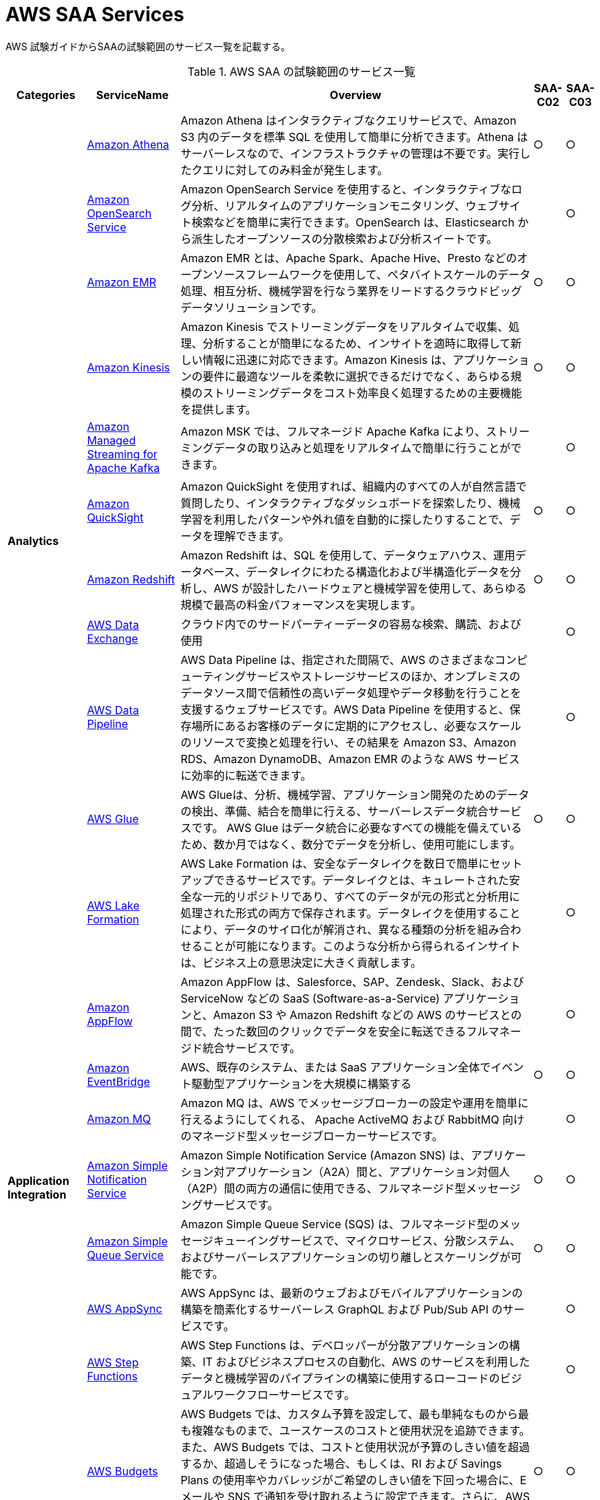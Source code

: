 = AWS SAA Services

AWS 試験ガイドからSAAの試験範囲のサービス一覧を記載する。

[%autowidth,options="header"]
.AWS SAA の試験範囲のサービス一覧
|===
|Categories|ServiceName|Overview|SAA-C02|SAA-C03

.11+s|Analytics
|https://aws.amazon.com/jp/athena/[Amazon Athena]
|Amazon Athena はインタラクティブなクエリサービスで、Amazon S3 内のデータを標準 SQL を使用して簡単に分析できます。Athena はサーバーレスなので、インフラストラクチャの管理は不要です。実行したクエリに対してのみ料金が発生します。
^|○
^|○

|https://aws.amazon.com/jp/opensearch-service/[Amazon OpenSearch Service]
|Amazon OpenSearch Service を使用すると、インタラクティブなログ分析、リアルタイムのアプリケーションモニタリング、ウェブサイト検索などを簡単に実行できます。OpenSearch は、Elasticsearch から派生したオープンソースの分散検索および分析スイートです。
^|
^|○

|https://aws.amazon.com/jp/emr/[Amazon EMR]
|Amazon EMR とは、Apache Spark、Apache Hive、Presto などのオープンソースフレームワークを使用して、ペタバイトスケールのデータ処理、相互分析、機械学習を行なう業界をリードするクラウドビッグデータソリューションです。
^|○
^|○

|https://aws.amazon.com/jp/kinesis/[Amazon Kinesis]
|Amazon Kinesis でストリーミングデータをリアルタイムで収集、処理、分析することが簡単になるため、インサイトを適時に取得して新しい情報に迅速に対応できます。Amazon Kinesis は、アプリケーションの要件に最適なツールを柔軟に選択できるだけでなく、あらゆる規模のストリーミングデータをコスト効率良く処理するための主要機能を提供します。
^|○
^|○

|https://aws.amazon.com/jp/msk/[Amazon Managed Streaming for Apache Kafka]
|Amazon MSK では、フルマネージド Apache Kafka により、ストリーミングデータの取り込みと処理をリアルタイムで簡単に行うことができます。
^|
^|○

|https://aws.amazon.com/jp/quicksight/[Amazon QuickSight]
|Amazon QuickSight を使用すれば、組織内のすべての人が自然言語で質問したり、インタラクティブなダッシュボードを探索したり、機械学習を利用したパターンや外れ値を自動的に探したりすることで、データを理解できます。
^|○
^|○

|https://aws.amazon.com/jp/redshift/[Amazon Redshift]
|Amazon Redshift は、SQL を使用して、データウェアハウス、運用データベース、データレイクにわたる構造化および半構造化データを分析し、AWS が設計したハードウェアと機械学習を使用して、あらゆる規模で最高の料金パフォーマンスを実現します。
^|○
^|○

|https://aws.amazon.com/jp/data-exchange/[AWS Data Exchange]
|クラウド内でのサードパーティーデータの容易な検索、購読、および使用
^|
^|○

|https://aws.amazon.com/jp/datapipeline/[AWS Data Pipeline]
|AWS Data Pipeline は、指定された間隔で、AWS のさまざまなコンピューティングサービスやストレージサービスのほか、オンプレミスのデータソース間で信頼性の高いデータ処理やデータ移動を行うことを支援するウェブサービスです。AWS Data Pipeline を使用すると、保存場所にあるお客様のデータに定期的にアクセスし、必要なスケールのリソースで変換と処理を行い、その結果を Amazon S3、Amazon RDS、Amazon DynamoDB、Amazon EMR のような AWS サービスに効率的に転送できます。
^|
^|○

|https://aws.amazon.com/jp/glue/[AWS Glue]
|AWS Glueは、分析、機械学習、アプリケーション開発のためのデータの検出、準備、結合を簡単に行える、サーバーレスデータ統合サービスです。 AWS Glue はデータ統合に必要なすべての機能を備えているため、数か月ではなく、数分でデータを分析し、使用可能にします。
^|○
^|○

|https://aws.amazon.com/jp/lake-formation/[AWS Lake Formation]
|AWS Lake Formation は、安全なデータレイクを数日で簡単にセットアップできるサービスです。データレイクとは、キュレートされた安全な一元的リポジトリであり、すべてのデータが元の形式と分析用に処理された形式の両方で保存されます。データレイクを使用することにより、データのサイロ化が解消され、異なる種類の分析を組み合わせることが可能になります。このような分析から得られるインサイトは、ビジネス上の意思決定に大きく貢献します。
^|
^|○

.7+|*Application Integration*
|https://aws.amazon.com/jp/appflow/[Amazon AppFlow]
|Amazon AppFlow は、Salesforce、SAP、Zendesk、Slack、および ServiceNow などの SaaS (Software-as-a-Service) アプリケーションと、Amazon S3 や Amazon Redshift などの AWS のサービスとの間で、たった数回のクリックでデータを安全に転送できるフルマネージド統合サービスです。
^|
^|○

|https://aws.amazon.com/jp/eventbridge/[Amazon EventBridge]
|AWS、既存のシステム、または SaaS アプリケーション全体でイベント駆動型アプリケーションを大規模に構築する
^|○
^|○

|https://aws.amazon.com/jp/amazon-mq/[Amazon MQ]
|Amazon MQ は、AWS でメッセージブローカーの設定や運用を簡単に行えるようにしてくれる、 Apache ActiveMQ および RabbitMQ 向けのマネージド型メッセージブローカーサービスです。
^|
^|○

|https://aws.amazon.com/jp/sns/[Amazon Simple Notification Service]
|Amazon Simple Notification Service (Amazon SNS) は、アプリケーション対アプリケーション（A2A）間と、アプリケーション対個人（A2P）間の両方の通信に使用できる、フルマネージド型メッセージングサービスです。
^|○
^|○

|https://aws.amazon.com/jp/sqs/[Amazon Simple Queue Service]
|Amazon Simple Queue Service (SQS) は、フルマネージド型のメッセージキューイングサービスで、マイクロサービス、分散システム、およびサーバーレスアプリケーションの切り離しとスケーリングが可能です。
^|○
^|○

|https://aws.amazon.com/jp/appsync/[AWS AppSync]
|AWS AppSync は、最新のウェブおよびモバイルアプリケーションの構築を簡素化するサーバーレス GraphQL および Pub/Sub API のサービスです。
^|
^|○

|https://aws.amazon.com/jp/step-functions/[AWS Step Functions]
|AWS Step Functions は、デベロッパーが分散アプリケーションの構築、IT およびビジネスプロセスの自動化、AWS のサービスを利用したデータと機械学習のパイプラインの構築に使用するローコードのビジュアルワークフローサービスです。
^|
^|○

.4+|*AWS Cost Management*
|https://aws.amazon.com/jp/aws-cost-management/aws-budgets/[AWS Budgets]
|AWS Budgets では、カスタム予算を設定して、最も単純なものから最も複雑なものまで、ユースケースのコストと使用状況を追跡できます。また、AWS Budgets では、コストと使用状況が予算のしきい値を超過するか、超過しそうになった場合、もしくは、RI および Savings Plans の使用率やカバレッジがご希望のしきい値を下回った場合に、E メールや SNS で通知を受け取れるように設定できます。さらに、AWS Budget Actions では、アカウントにおけるコストや使用状況に対応するために特定のアクションを設定することが可能です。
^|○
^|○

|https://aws.amazon.com/jp/aws-cost-management/aws-cost-and-usage-reporting/[AWS Cost and Usage Report]
|AWS Cost and Usage Reports (CUR) を使用すると、アカウントの最も包括的なコストと使用状況データを確認、項目化、および整理することができます。
^|
^|○

|https://aws.amazon.com/jp/aws-cost-management/aws-cost-explorer/[AWS Cost Explorer]
|AWS Cost Explorer の使いやすいインターフェイスでは、AWS のコストと使用量の経時的変化を可視化し、理解しやすい状態で管理できます。すぐに使用開始し、カスタムレポートを作成してコストと使用量のデータを分析できます。大まかにデータを分析することや (例: すべてのアカウントの合計コストと使用量)、コストと使用量のデータを詳細に分析して傾向、コスト要因、異常を特定できます。
^|○
^|○

|https://aws.amazon.com/jp/savingsplans/[Savings Plans]
|Savings Plans は、1 年または 3 年の期間で特定の使用量 (USD/時間で測定) を契約するかわりに、オンデマンド料金と比較して低料金を実現する柔軟な料金モデルです。AWS は、Compute Savings Plans、EC2 Instance Savings Plans、Amazon SageMaker Savings Plans の 3 種類の Savings Plans を提供しています。Compute Savings Plans は、Amazon EC2、AWS Lambda、および AWS Fargate 全体の使用量に適用されます。EC2 Instance Savings Plans は EC2 の使用量に適用され、Amazon SageMaker Savings Plans は Amazon SageMaker の使用量に適用されます。AWS Cost Explorer で 1 年または 3 年の期間の Savings Plans に簡単にサインアップし、推奨事項、パフォーマンスレポート、および予算アラートを利用してプランを管理できます。
^|
^|○

.8+|*Compute*
|https://aws.amazon.com/jp/ec2/[Amazon EC2]
|Amazon Elastic Compute Cloud (Amazon EC2) は、500 以上のインスタンスと、最新のプロセッサ、ストレージ、ネットワーク、オペレーティングシステム、購入モデルを選択でき、ワークロードのニーズに最適に対応できる、最も幅広く、最も深いコンピューティングプラットフォームを提供しています。私たちはインテル、AMD、Arm の各プロセッサに対応した初めての大手クラウドプロバイダーであり、オンデマンドの EC2 Mac インスタンスを備えた唯一のクラウドであり、400G bps のイーサネットネットワークを備えた唯一のクラウドです。機械学習のトレーニングでは最高のコストパフォーマンスを実現し、1 つの推論インスタンスあたりのコストもクラウドの中では最も低く抑えられています。他のどのクラウドよりも多くの SAP、ハイパフォーマンスコンピューティング (HPC) 、機械学習、および Windows のワークロードが AWS で実行されています。
^|○
^|○

|https://aws.amazon.com/jp/ec2/autoscaling/[Amazon EC2 Auto Scaling]
|Amazon EC2 Auto Scaling はアプリケーションの可用性を維持するうえで役立ち、お客様が定義した条件に応じて EC2 インスタンスを自動的に追加または削除できます。EC2 Auto Scaling のフリート管理を使用して、フリートの状態と可用性を維持できます。また、EC2 Auto Scaling の動的スケーリング機能と予測スケーリング機能を使用して、EC2 インスタンスを追加または削除することもできます。動的スケーリングは需要の変更に対応し、予測スケーリングは需要予測に基づいて適切な数の EC2 インスタンスを自動的にスケジュールします。動的スケーリングと予測スケーリングを一緒に使用すると、迅速にスケールできます。 
^|
^|○

|https://aws.amazon.com/jp/batch/[AWS Batch]
|AWS Batch を使用することにより、開発者、科学者、エンジニアは、数十万件のバッチコンピューティングジョブを AWS で簡単かつ効率的に実行できます。AWS Batch では、コンピューティングリソース (CPU やメモリ最適化インスタンスなど) の最適な数量とタイプを、送信されたバッチジョブの量と具体的なリソース要件に基づいて動的にプロビジョニングします。
^|
^|○

|https://aws.amazon.com/jp/elasticbeanstalk/[AWS Elastic Beanstalk]
|AWS Elastic Beanstalk は、Java、.NET、PHP、Node.js、Python、Ruby、Go および Docker を使用して開発されたウェブアプリケーションやサービスを、Apache、Nginx、Passenger、IIS など使い慣れたサーバーでデプロイおよびスケーリングするための、使いやすいサービスです。
^|○
^|○

|https://aws.amazon.com/jp/outposts/[AWS Outposts]
|AWS Outposts は、フルマネージドソリューションのファミリーの 1 員であり、AWS インフラストラクチャとサービスを事実上すべてのオンプレミスまたはエッジロケーションに提供し、真に一貫したハイブリッドエクスペリエンスを実現します。 Outposts ソリューションを使用すると、オンプレミスで AWS のネイティブサービスを拡張および実行でき、1U および 2U Outposts サーバーから 42U Outposts ラック、および複数のラックデプロイまで、さまざまなフォームファクタで利用できます。
^|
^|○

|https://aws.amazon.com/jp/serverless/serverlessrepo/[AWS Serverless Application Repository]
|AWS Serverless Application Repository は、サーバーレスアプリケーション用のマネージド型リポジトリです。チーム、組織、開発者個人が、再利用可能なアプリケーションを保存して共有できます。また、強力な新しい方法でサーバーレスアーキテクチャを簡単に組み立ててデプロイすることもできます。Serverless Application Repository を使用すると、ソースコードのクローンを作成したり、ソースコードをビルドしてパッケージ化したり、デプロイする前に AWS に発行したりする必要はありません。
^|
^|○

|https://aws.amazon.com/jp/wavelength/[AWS Wavelength]
|AWS Wavelength は、AWS コンピューティングおよびストレージサービスを 5G ネットワーク内に組み込んで、超低レイテンシーアプリケーションの開発、デプロイおよびスケーリングのためのモバイルエッジコンピューティングインフラストラクチャを提供します。
^|
^|○

|https://aws.amazon.com/jp/vmware/[VMware Cloud on AWS]
|ソフトウェアのクリエイターである VMware と、パブリッククラウドのリーディングプロバイダーである AWS が、完全にサポートし、すぐに実行可能なサービスとして、コンピューティング、ネットワーク、ストレージの機能を組み合わせたマネージドサービスを提供し、ビジネスの変革目標を加速させます。
^|
^|○

.6+|*Containers*
|https://aws.amazon.com/jp/ecs/anywhere/[Amazon ECS Anywhere]
|Amazon Elastic Container Service (ECS) Anywhere は、カスタマー管理のインフラストラクチャでコンテナのワークロードを簡単に実行および管理することを可能にする Amazon ECS の機能です。
^|
^|○

|https://aws.amazon.com/jp/eks/eks-anywhere/[Amazon EKS Anywhere]
|Amazon EKS Anywhere は、カスタマーマネージドインフラストラクチャで Kubernetes クラスターを作成および運用できるようにする、AWS がサポートする Amazon EKS のための新しいデプロイオプションです。お客様は現在、ベアメタルサーバーまたは VMware vSphere を使用して、独自のオンプレミスインフラストラクチャで Amazon EKS Anywhere を実行することができ、近い将来登場するより多くのデプロイターゲットもサポートされる予定です。
^|
^|○

|https://aws.amazon.com/jp/eks/eks-distro/[Amazon EKS Distro]
|Amazon EKS Distro は、AWS によって構築および保守され、Amazon Elastic Kubernetes Service (EKS) で使用される Kubernetes ディストリビューションで、信頼性と安全性の高いクラスターを簡単に作成できます。
^|
^|○

|https://aws.amazon.com/jp/ecr/[Amazon Elastic Container Registry]
|Amazon ECR は、ハイパフォーマンスホスティングを提供するフルマネージドコンテナレジストリであるため、アプリケーションイメージとアーティファクトをどこにでも確実にデプロイすることができます。
^|
^|○

|https://aws.amazon.com/jp/ecs/[Amazon Elastic Container Service]
|Amazon ECS は、フルマネージドコンテナオーケストレーションサービスであり、コンテナ化されたアプリケーションを簡単にデプロイ、管理、およびスケーリングできます。
^|○
^|○

|https://aws.amazon.com/jp/eks/[Amazon Elastic Kubernetes Service]
|Amazon EKS は、AWS クラウドおよびオンプレミスデータセンターで Kubernetes を実行するためのマネージド Kubernetes サービスです。クラウドでは、Amazon EKS は、コンテナのスケジューリング、アプリケーションの可用性の管理、クラスターデータの保存などの主要タスクを担当する Kubernetes コントロールプレーンノードの可用性とスケーラビリティを自動的に管理します。
^|○
^|○

.10+|*Database*
|https://aws.amazon.com/jp/rds/aurora/[Amazon Aurora]
|Amazon Aurora は、組み込みのセキュリティ、継続的なバックアップ、サーバーレスコンピューティング、最大 15 のリードレプリカ、自動化されたマルチリージョンレプリケーション、および他の AWS のサービスとの統合を提供します。
^|○
^|○

|https://aws.amazon.com/jp/rds/aurora/serverless/[Amazon Aurora Serverless]
|Amazon Aurora Serverless は、Amazon Aurora のオンデマンドの Auto Scaling 設定です。アプリケーションニーズに応じて、自動的に起動、シャットダウン、および容量をスケールアップまたはスケールダウンします。 データベース容量を管理することなく、AWS でデータベースを実行できます。
^|
^|○

|https://aws.amazon.com/jp/documentdb/[Amazon DocumentDB]
|Amazon DocumentDB は、ミッションクリティカルなMongoDB のワークロードを運用するための、スケーラブルかつ高い耐久性の、フルマネージドデータベースサービスです。
^|
^|○

|https://aws.amazon.com/jp/dynamodb/[Amazon DynamoDB]
|Amazon DynamoDB は、ハイパフォーマンスなアプリケーションをあらゆる規模で実行するために設計された、フルマネージドでサーバーレスの key-value NoSQL データベースです。DynamoDB は、内蔵セキュリティ、継続的なバックアップ、自動化されたマルチリージョンでのレプリケーション、インメモリキャッシング、データのインポートとエクスポートツールを提供します。
^|○
^|○

|https://aws.amazon.com/jp/elasticache/[Amazon ElastiCache]
|Amazon ElastiCache は、柔軟なリアルタイムのユースケースをサポートするフルマネージドのインメモリキャッシングサービスです。ElastiCache は、アプリケーションとデータベースパフォーマンスを高速化するキャッシングに使ったり、セッションストア、ゲーミングリーダーボード、ストリーミング、および分析などの耐久性を必要としないユースケースのプライマリデータストアとして使用したりできます。ElastiCache は、Redis および Memcached と互換性があります。
^|○
^|○

|https://aws.amazon.com/jp/keyspaces/[Amazon Keyspaces (for Apache Cassandra)]
|Amazon Keyspaces (Apache Cassandra 用) は、スケーラブルで可用性の高い、Apache Cassandra 互換のマネージドデータベースサービスです。Amazon Keyspaces では、現在使用しているのと同じ Cassandra アプリケーションコードとデベロッパーツールを使用して、AWS で Cassandra ワークロードを実行できます。サーバーをプロビジョニング、パッチ適用、または管理する必要はなく、ソフトウェアをインストール、保守、または運用する必要もありません。
^|
^|○

|https://aws.amazon.com/jp/neptune/[Amazon Neptune]
|Amazon Neptune は高速で信頼性が高いフルマネージド型のグラフデータベースサービスです。このサービスを使用すると、アプリケーションを簡単に構築および実行できます。
^|
^|○

|https://aws.amazon.com/jp/qldb/[Amazon Quantum Ledger Database]
|Amazon Quantum Ledger Database (QLDB) はフルマネージド型の台帳データベースです。透過的かつイミュータブルで、暗号的に検証可能なトランザクションログを備えています。
^|
^|○

|https://aws.amazon.com/jp/rds/[Amazon RDS]
|Amazon Relational Database Service (Amazon RDS) は、クラウド内でデータベースのセットアップ、運用、およびスケールを簡単に行うことのできるマネージド型サービスの集合体です。MySQL との互換性を持つ Amazon Aurora、PostgreSQL との互換性を持つ Amazon Aurora、MySQL、MariaDB、PostgreSQL、Oracle、SQL Server の 7 つの人気エンジンから選択し、Amazon RDS on AWS Outposts でオンプレミスデプロイが可能です。
^|○
^|○

|https://aws.amazon.com/jp/timestream/[Amazon Timestream]
|Amazon Timestream は、IoT および運用アプリケーションに適した、高速かつスケーラブルなサーバーレス時系列データベースサービスです。リレーショナルデータベースの最大 1,000 倍の速度と 10 分の 1 のコストで、1 日あたり数兆ものイベントを、簡単に保存し、分析できます。Amazon Timestream では、最新データはメモリに保持し、履歴データはユーザー定義のポリシーに基づいてコスト最適化されたストレージ階層に移動することで、時系列データのライフサイクル管理に必要な時間とコストを節約できます。
^|
^|○

|*Developer Tools*
|https://aws.amazon.com/jp/xray/[AWS X-Ray]
|開発者は、AWS X-Ray を使用して、本番環境や分散アプリケーション (マイクロサービスアーキテクチャを使用して構築されたアプリケーションなど) を分析およびデバッグできます。X-Ray を使用すると、アプリケーションやその基盤となるサービスの実行状況を把握し、パフォーマンスの問題やエラーの根本原因を特定して、トラブルシューティングを行えます。X
^|
^|○

.4+|*Front-End Web and Mobile*
|https://aws.amazon.com/jp/api-gateway/[Amazon API Gateway]
|フルマネージド型サービスの Amazon API Gateway を利用すれば、デベロッパーは規模にかかわらず簡単に API の作成、公開、保守、モニタリング、保護を行えます。API は、アプリケーションがバックエンドサービスからのデータ、ビジネスロジック、機能にアクセスするための「フロントドア」として機能します。API Gateway を使用すれば、リアルタイム双方向通信アプリケーションを実現する RESTful API および WebSocket API を作成することができます。API Gateway は、コンテナ化されたサーバーレスのワークロードやウェブアプリケーションをサポートします。
^|○
^|○

|https://aws.amazon.com/jp/pinpoint/[Amazon Pinpoint]
|Amazon Pinpoint は柔軟でスケーラブルなアウトバウンドおよびインバウンドマーケティングコミュニケーションサービスです。E メール、SMS、プッシュ、音声、アプリケーション内メッセージングなどのチャネルで顧客とつながることができます。 Amazon Pinpoint は簡単に設定でき、使いやすく、あらゆるマーケティングコミュニケーションシナリオに柔軟に対応します。
^|
^|○

|https://aws.amazon.com/jp/amplify/[AWS Amplify]
|AWS Amplify は、フロントエンドのウェブ/モバイルデベロッパーが AWS でフルスタックアプリケーションを簡単に構築、出荷、ホストできるようにする完全なソリューションであり、ユースケースの進化に合わせて幅広い AWS サービスを活用できる柔軟性を備えています。クラウドの専門知識は不要。
^|
^|○

|https://aws.amazon.com/jp/device-farm/[AWS Device Farm]
|AWS Device Farm は、広範なデスクトップブラウザと実際のモバイルデバイスでテストすることにより、ウェブアプリとモバイルアプリの品質を向上させるアプリケーションテストサービスです。 テストインフラストラクチャをプロビジョニングおよび管理する必要はありません。このサービスを使用すると、複数のデスクトップブラウザまたは実際のデバイスでテストを同時に実行して、テストスイートの実行を高速化し、ビデオとログを生成して、アプリの問題をすばやく特定できます。
^|
^|○

.11+|+Machine Learning*
|https://aws.amazon.com/jp/comprehend/[Amazon Comprehend]
|Amazon Comprehend は、機械学習を使用して、テキストからインサイトや関係性を発見するための自然言語処理 (NLP) サービスです。
^|
^|○

|https://aws.amazon.com/jp/forecast/[Amazon Forecast]
|Amazon Forecast は、機械学習 (ML) をベースにした時系列予測サービスで、ビジネスメトリクス分析のために構築されています。
^|
^|○

|https://aws.amazon.com/jp/fraud-detector/[Amazon Fraud Detector]
|Amazon Fraud Detector は、お客様が潜在的な不正行為を特定し、より多くのオンライン不正を迅速に発見することができるフルマネージドサービスです。
^|
^|○

|https://aws.amazon.com/jp/kendra/[Amazon Kendra]
|Amazon Kendra は、機械学習 (ML) を利用したインテリジェント検索サービスです。Kendra を使用すると、ウェブサイトやアプリケーションのエンタープライズ検索に対する考えが変わります。お客様の従業員や顧客は、企業内の複数の場所やコンテンツリポジトリにコンテンツが分散して保存されている場合であっても、目的のコンテンツを簡単に見つけることができます。
^|
^|○

|https://aws.amazon.com/jp/lex/[Amazon Lex]
|Amazon Lex は、アプリケーションに会話型インターフェイスを設計、構築、テスト、およびデプロイするための高度な自然言語モデルを備えた、フルマネージド型人工知能 (AI) サービスです。
^|
^|○

|https://aws.amazon.com/jp/polly/[Amazon Polly]
|Amazon Polly は、文章をリアルな音声に変換するサービスです。テキスト読み上げができるアプリケーションを作成できるため、まったく新しいタイプの音声対応製品を構築できます。Polly は、高度なディープラーニング技術を使用したテキスト読み上げ (TTS) サービスで、自然に聞こえるように人間の音声を合成します。何十種類ものリアルな音声を多数の言語でサポートしているため、さまざまな国に対応した音声アプリケーションを構築できます。
^|
^|○

|https://aws.amazon.com/jp/rekognition/[Amazon Rekognition]
|Amazon Rekognition は、事前トレーニングされたカスタマイズ可能なコンピュータビジョン (CV) 機能を提供して、画像と動画から情報とインサイトを抽出します。
^|
^|○

|https://aws.amazon.com/jp/sagemaker/[Amazon SageMaker]
|フルマネージドインフラストラクチャ、ツール、ワークフローを使用して、あらゆるユースケース向けの機械学習 (ML) モデルを構築、トレーニング、デプロイします。
^|
^|○

|https://aws.amazon.com/jp/textract/[Amazon Textract]
|Amazon Textract は、スキャンしたドキュメントからテキスト、手書き文字、およびデータを自動的に抽出する機械学習 (ML) サービスです。これは、単純な光学文字認識 (OCR) のレベルにとどまらず、フォームやラベルからデータを識別、理解、および抽出します。
^|
^|○

|https://aws.amazon.com/jp/transcribe/[Amazon Transcribe]
|音声をテキストに自動的に変換する
^|
^|○

|https://aws.amazon.com/jp/translate/[Amazon Translate]
|Amazon Translate は、高速で高品質かつカスタマイズ可能な言語翻訳を手ごろな料金で提供するニューラル機械翻訳サービスです。ニューラル機械翻訳は、深層学習モデルを使用して、従来の統計ベースやルールベースの翻訳アルゴリズムよりも正確で自然な翻訳を提供する言語翻訳自動化の一形態です。
^|
^|○

.19+|*Management and Governance*
|https://aws.amazon.com/jp/cloudwatch/[Amazon CloudWatch]
|Amazon CloudWatch は、DevOps エンジニア、デベロッパー、サイト信頼性エンジニア (SRE)、IT マネージャー、および製品所有者のために構築されたモニタリング/オブザーバビリティサービスです。CloudWatch は、アプリケーションをモニタリングし、システム全体におけるパフォーマンスの変化に対応して、リソース使用率の最適化を行うためのデータと実用的なインサイトを提供します。
^|○
^|○

|https://aws.amazon.com/jp/grafana/[Amazon Managed Grafana]
|Amazon Managed Grafana は、Grafana Labs と共同で開発したオープンソースの Grafana 向けのフルマネージドサービスです。 Grafana は、人気のあるオープンソース分析プラットフォームで、保存されている場所に関係なく、メトリクスのクエリ、可視化、アラートおよび理解を可能にします。
^|
^|○

|https://aws.amazon.com/jp/prometheus/[Amazon Managed Service for Prometheus]
|Amazon Managed Service for Prometheus は、Prometheus との互換性を持つモニタリングおよびアラートサービスです。このサービスにより、コンテナ化されたアプリケーションとインフラストラクチャの大規模なモニタリングを簡単に行えるようになります。
^|
^|○

|https://aws.amazon.com/jp/autoscaling/[AWS Auto Scaling]
|AWS Auto Scaling は、安定した予測可能なパフォーマンスを可能な限り低コストで維持するためにアプリケーションをモニタリングし、容量を自動で調整します。AWS Auto Scaling を使用すると、複数のサービスにまたがる複数のリソースのためのアプリケーションスケーリングを数分で簡単に設定できます。
^|○
^|○

|https://aws.amazon.com/jp/cloudformation/[AWS CloudFormation]
|AWS CloudFormation は、インフラストラクチャをコードとして扱うことで、AWS およびサードパーティーのリソースをモデル化、プロビジョニング、管理することができます。
^|○
^|○

|https://aws.amazon.com/jp/cloudtrail/[AWS CloudTrail]
|AWS CloudTrail は、AWS インフラストラクチャ全体のアカウントアクティビティをモニタリングして記録し、ストレージ、分析、および修復アクションをコントロールできます。
^|○
^|○

|https://aws.amazon.com/jp/cli/[AWS Command Line Interface]
|AWS コマンドラインインターフェイス (AWS CLI) は、AWS のサービスを管理するための統合ツールです。ダウンロードおよび設定用の単一のツールのみを使用して、コマンドラインから AWS の複数のサービスを制御し、スクリプトを使用してこれらを自動化することができます。
^|
^|○

|https://aws.amazon.com/jp/compute-optimizer/[AWS Compute Optimizer]
|AWS Compute Optimizer はワークロードに最適な AWS リソースを推奨し、機械学習を使って過去の使用率メトリクスを分析することで、コストを削減し、パフォーマンスを向上します。リソースを過剰にプロビジョニングすると不要なインフラストラクチャのコストを生じさせる可能性があります。一方、リソースのプロビジョニングが不足すると、アプリケーションのパフォーマンスが低下する可能性があります。Compute Optimizer は、使用率データに基づいて、3 種類の AWS リソース (Amazon Elastic Compute Cloud (EC2) インスタンスタイプ、Amazon Elastic Block Store (EBS) ボリューム、および AWS Lambda 関数) について、最適な設定を選択するのに役立ちます。
^|
^|○

|https://aws.amazon.com/jp/config/[AWS Config]
|AWS Config は、AWS リソースの設定を評価、監査、審査できるサービスです。Config では、AWS リソースの設定が継続的にモニタリングおよび記録され、望まれる設定に対する記録された設定の評価を自動的に実行できます。Config を使用すると、AWS リソース間の設定や関連性の変更を確認し、詳細なリソース設定履歴を調べ、社内ガイドラインで指定された設定に対する全体的なコンプライアンスを確認できます。これにより、コンプライアンス監査、セキュリティ分析、変更管理、運用上のトラブルシューティングを簡素化できます。
^|○
^|○

|https://aws.amazon.com/jp/controltower/[AWS Control Tower]
|AWS Control Tower は、ランディングゾーンと呼ばれる安全なマルチアカウント AWS 環境をセットアップおよび管理するための最も簡単な方法を提供します。AWS Organizations を使用してランディングゾーンを作成し、継続的なアカウント管理とガバナンス、およびクラウドに移行する数千のお客様と連携してきた AWS の経験に基づいた実装のベストプラクティスを提供します。
^|
^|○

|https://aws.amazon.com/jp/license-manager/[AWS License Manager]
|AWS License Manager は、Microsoft、SAP、Oracle、IBM といったベンダーが提供するライセンスの管理を、AWS とオンプレミス環境で簡単に行えるサービスです。
^|
^|○

|https://aws.amazon.com/jp/console/[AWS Management Console]
|AWS クラウドにアクセスして管理するために必要なものすべてを 1 つのウェブインターフェイスに集結
^|
^|○

|https://aws.amazon.com/jp/organizations/[AWS Organizations]
|AWS Organizations は、AWS リソースの増加やスケーリングに合わせて、環境を一元的に管理し、統制するのに役立ちます。AWS Organizations を使って、プログラムから新しい AWS アカウントを作成しリソースを割り当てたり、アカウントをグループ化してワークフローを整理したり、ガバナンスのためにアカウントまたはグループにポリシーを適用したり、すべてのアカウントに単一の支払い方法を利用することで請求を簡素化したりできるようになります。
^|○
^|○

|https://aws.amazon.com/jp/premiumsupport/technology/personal-health-dashboard/[AWS Personal Health Dashboard]
|AWS Personal Health Dashboard は、お客様の環境に影響を及ぼす可能性のある AWS イベントのアラートやガイダンスを提供します。Service Health Dashboard には AWS サービス全般のステータスが表示されますが、Personal Health Dashboard ではお客様の AWS 環境に関する明確な通知が事前に表示されます。
^|
^|○

|https://aws.amazon.com/jp/proton/[AWS Proton]
|AWS Protonは、プラットフォームとDevOpsエンジニアが組織の俊敏性を実現するための、最新のアプリケーションのためのデプロイワークフローツールです。
^|
^|○

|https://aws.amazon.com/jp/servicecatalog/[AWS Service Catalog]
|AWS Service Catalog では、AWS での使用が承認された IT サービスのカタログを作成および管理できます。この IT サービスには、仮想マシンイメージ、サーバー、ソフトウェア、データベース、さらに包括的な多層アプリケーションアーキテクチャまで、あらゆるものが含まれます。AWS Service Catalog により、デプロイ済みの IT サービスやアプリケーション、リソース、さらにメタデータを、一元的に管理できるようになります。一貫したガバナンスを実現して、コンプライアンス要件を満たすために役立ちます。
^|
^|○

|https://aws.amazon.com/jp/systems-manager/[AWS Systems Manager]
|AWS Systems Manager は、ハイブリッドクラウド環境のための安全なエンドツーエンドの管理ソリューションです。
^|○
^|○

|https://aws.amazon.com/jp/premiumsupport/technology/trusted-advisor/[AWS Trusted Advisor]
|AWS Trusted Advisor は、お客様が AWS のベストプラクティスをフォローするためのレコメンデーションを提供いたします。Trusted Advisor は、チェックを使ってお客様のアカウントを評価します。これらのチェックは、お客様の AWS インフラストラクチャを最適化し、セキュリティとパフォーマンスを向上し、コストを削減し、サービスをモニタリングします。そしてレコメンデーションに従って、サービスやリソースを最適化することができます。
^|○
^|○

|https://aws.amazon.com/jp/well-architected-tool/[AWS Well-Architected Tool]
|AWS Well-Architected Tool は、アプリケーションとワークロードの状態を確認するために設計されており、アーキテクチャのベストプラクティスとガイダンスの中心的な場所を提供します。AWS Well-Architected Tool は、AWS Well-Architected Framework をベースとし、クラウドアーキテクトがアプリケーション向けに実装可能な、安全で高いパフォーマンス、障害耐性を備えた、効率的なインフラストラクチャの構築をサポートする目的で開発されました。このフレームワークは、AWS ソリューションアーキテクトによる何万ものワークロードレビューで使用されており、クラウドアーキテクチャを評価し、時間が経つにつれてアプリケーションのニーズに合わせて拡張できる設計を実装するための一貫したアプローチを提供します。
^|
^|○

.2+|*Media Services*
|https://aws.amazon.com/jp/elastictranscoder/[Amazon Elastic Transcoder]
|Amazon Elastic Transcoder はクラウドのメディア変換サービスです。高度なスケーラビリティ、使いやすさ、高い費用効率性を実現する設計で、開発者や企業は、メディアファイルをその元のソース形式からスマートフォン、タブレット、PC などのデバイスで再生可能できるバージョンに変換 (または「トランスコード」) できます。
^|
^|○

|https://aws.amazon.com/jp/kinesis/video-streams/[Amazon Kinesis Video Streams]
|Amazon Kinesis Video Streams を使用すると、分析、機械学習 (ML)、再生、およびその他の処理のために、接続されたデバイスから AWS へ動画を簡単かつ安全にストリーミングできるようになります。Kinesis Video Streams は、数百万ものデバイスからの動画のストリーミングデータを取り込むために必要なすべてのインフラストラクチャを、自動的にプロビジョンして、伸縮自在にスケールします。
^|
^|○

.9+|*Migration and Transfer*
|https://aws.amazon.com/jp/application-discovery/[AWS Application Discovery Service]
|AWS Application Discovery Service では、オンプレミスデータセンターに関する情報を収集することにより、エンタープライズのお客様の移行プロジェクト計画を支援しています。
^|
^|○

|https://aws.amazon.com/jp/application-migration-service/[AWS Application Migration Service]
|AWS Application Migration Service は、ソースサーバーを物理インフラストラクチャ、仮想インフラストラクチャ、およびクラウドインフラストラクチャから AWS でネイティブに実行するように自動的に変換することにより、時間のかかる、エラーが発生しやすい手動プロセスを最小限に抑えます。
^|
^|○

|https://aws.amazon.com/jp/dms/[AWS Database Migration Service]
|AWS Database Migration Service (AWS DMS) は、データベースを AWS に迅速かつ安全に移行するのに役立ちます。移行中でもソースデータベースは完全に利用可能な状態に保たれ、データベースを利用するアプリケーションのダウンタイムは最小限に抑えられます。AWS Database Migration Service は、広く普及しているほとんどの商用データベースとオープンソースデータベース間のデータ移行でご利用いただけます。
^|○
^|○

|https://aws.amazon.com/jp/datasync/[AWS DataSync]
|AWS DataSync は、オンプレミスと AWS ストレージサービス間のデータ移動を自動化して加速化する安全なオンラインサービスです。DataSync は、Network File System (NFS) 共有、Server Message Block (SMB) 共有、Hadoop Distributed File System (HDFS)、セルフマネージドオブジェクトストレージ、AWS Snowcone、Amazon Simple Storage Service (Amazon S3) バケット、Amazon Elastic File System (Amazon EFS) ファイルシステム、Amazon FSx for Windows File Server ファイルシステム、Amazon FSx for Lustre ファイルシステム、Amazon FSz for OpenZFS ファイルシステム、そして Amazon FSx for NetApp ONTAP ファイルシステムとの間でデータをコピーできます。
^|○
^|○

|https://aws.amazon.com/jp/migration-hub/[AWS Migration Hub]
|Migration Hub は、AWS リージョンへの移行を追跡しながら、IT アセットのインベントリデータを保存するための場所を 1 か所提供します。移行後は Migration Hub を使用して、アプリケーションのネイティブ AWS への変換を加速します。 
^|○
^|○

|https://aws.amazon.com/jp/server-migration-service/[AWS Server Migration Service]
|AWS Application Migration Service (AWS MGN) は、AWS へのリフトアンドシフト移行に推奨される主要な移行サービスです。現在 Server Migration Service (SMS) を使用しているお客様には、将来の移行のために Application Migration Service に切り替えることをお勧めします。
^|○
^|○

|https://aws.amazon.com/jp/snow/[AWS Snow Family]
|ペタバイト単位のデータをコスト効率よくオフラインで移動するための専用デバイス。Snow デバイスをリースして、データをクラウドに移動しましょう。
^|
^|○

|https://aws.amazon.com/jp/aws-transfer-family/[AWS Transfer Family]
|AWS Transfer Family は、SFTP、FTPS、FTP、AS2 プロトコルを使用して、AWS Storage サービスへの定期的な企業間ファイル転送を安全にスケールします。
^|○
^|○

|https://aws.amazon.com/jp/snowball/[AWS Snowball]
|AWS Snow ファミリーコンソールで、Snowball Edge Compute Optimized または Snowball Edge Storage Optimized のいずれかを優先デバイスに選択します。Simple Storage Service (Amazon S3) バケットを使用してジョブを作成し、追跡用に Amazon Simple Notification Service (Amazon SNS) を選択して、Amazon EC2 AMI や GPU などのオプションを構成します。AWS がデバイスを用意して発送してから、約 4〜6 日で届きます。
^|○
^|

.9+|*Networking and Content Delivery*
|https://aws.amazon.com/jp/cloudfront/[Amazon CloudFront]
|Amazon CloudFront は、高いパフォーマンス、セキュリティ、デベロッパーの利便性のために構築されたコンテンツ配信ネットワーク (CDN) サービスです。
^|○
^|○

|https://aws.amazon.com/jp/route53/[Amazon Route 53]
|Amazon Route 53 は、可用性と拡張性に優れたクラウドのドメインネームシステム (DNS) ウェブサービスです。Amazon Route 53 は、www.example.com のような名前を、コンピュータが互いに接続するための数字の IP アドレス (192.0.2.1 など) に変換するサービスで、デベロッパーや企業がエンドユーザーをインターネットアプリケーションにルーティングする、きわめて信頼性が高く、コスト効率の良い方法となるよう設計されています。Amazon Route 53 は IPv6 にも完全準拠しています。
^|○
^|○

|https://aws.amazon.com/jp/vpc/[Amazon VPC]
|Amazon Virtual Private Cloud (Amazon VPC) では、リソースの配置、接続性、セキュリティなど、仮想ネットワーク環境をフルで制御することができます。AWS サービスコンソールで VPC を設定するところから始めます。次に、Amazon Elastic Compute Cloud (EC2) や Amazon Relational Database Service (RDS) インスタンスなどのリソースを追加します。最後に、アカウント、アベイラビリティーゾーン、AWS リージョンを超えて、VPC 同士の通信方法を定義します。以下の例では、各リージョン内の 2 つの VPC 間でネットワークトラフィックを共有しています。
^|○
^|○

|https://aws.amazon.com/jp/directconnect/[AWS Direct Connect]
|AWS Direct Connect クラウドサービスは、AWS リソースにつながる最短のパスです。ネットワークトラフィックは転送中に AWS グローバルネットワークに残り、公開インターネットにアクセスすることはありません。これにより、ボトルネックにぶつかったり、予期しないレイテンシーが増加したりする可能性が低くなります。新しい接続を作成する際には、AWS Direct Connect デリバリパートナーが提供するホスト接続、または AWS の専用接続を選択することができ、世界中の 100 以上の AWS Direct Connect ロケーションでデプロイすることができます。AWS Direct Connect SiteLink を使用すれば、AWS Direct Connect ロケーションの間でデータを送信し、グローバルネットワーク内のオフィスとデータセンター間でプライベートネットワーク接続を作成できます。
^|○
^|○

|https://aws.amazon.com/jp/global-accelerator/[AWS Global Accelerator]
|AWS Global Accelerator は、Amazon Web Services のグローバルネットワークインフラを利用して、ユーザーのトラフィックのパフォーマンスを最大 60％ 向上させるネットワーキングサービスです。AWS Global Accelerator による、アプリケーションへのパスの最適化は、インターネットが混雑している場合にパケット損失、ジッター、レイテンシーを一貫して低く保つのに役立ちます。
^|○
^|○

|https://aws.amazon.com/jp/privatelink/[AWS PrivateLink]
|AWS PrivateLink は、トラフィックをパブリックインターネットに公開することなく、VPC、AWS のサービス、およびオンプレミスネットワーク間のプライベート接続を提供します。AWS PrivateLink を使用すると、さまざまなアカウントや VPC 間でサービスを簡単に接続して、ネットワークアーキテクチャを大幅に簡素化できます。
^|
^|○

|https://aws.amazon.com/jp/transit-gateway/[AWS Transit Gateway]
|AWS Transit Gateway は、Amazon Virtual Private Cloud (VPC) とオンプレミスネットワークを中央ハブで接続します。これにより、ネットワークが簡素化され、複雑なピア接続関係がなくなります。クラウドルーターとして機能 – 新しい接続はそれぞれ 1 回だけ行われます。
^|○
^|○

|https://aws.amazon.com/jp/vpn/[AWS VPN]
|AWS Virtual Private Network ソリューションは、オンプレミスネットワーク、リモートオフィス、クライアントデバイス、および AWS グローバルネットワーク間に安全な接続を確立します。AWS VPN は、AWS サイト間 VPN と AWS Client VPN で構成されています。これらを組み合わせることで、ネットワークトラフィックを保護する、高可用性かつ柔軟なマネージドクラウド VPN ソリューションを提供します。
^|
^|○

|https://aws.amazon.com/jp/elasticloadbalancing/[Elastic Load Balancing]
|ELB (Elastic Load Balancing) は、アプリケーションへのトラフィックを、1 つまたは複数のアベイラビリティーゾーン (AZ) 内の複数のターゲットおよび仮想アプライアンスに自動的に分散します。
^|○
^|○

.20+|*Security, Identity, and Compliance*
|https://aws.amazon.com/jp/cognito/[Amazon Cognito]
|Amazon Cognito を使用すれば、ウェブアプリケーションおよびモバイルアプリに素早く簡単にユーザーのサインアップ/サインインおよびアクセスコントロールの機能を追加できます。Amazon Cognito は、数百万人のユーザーにスケールし、Apple、Facebook、Google、Amazon などのソーシャル ID プロバイダー、SAML 2.0 および OpenID Connect によるエンタープライズ ID プロバイダーを使用したサインインをサポートします。 
^|
^|○

|https://aws.amazon.com/jp/detective/[Amazon Detective]
|Amazon Detective は、調査プロセスを簡素化し、セキュリティ チームがより迅速かつ効果的な調査を行うのに役立ちます。Amazon Detective の事前構築済みのデータ集計、要約、およびコンテキストを使用すると、考えられるセキュリティ問題の性質と範囲をすばやく分析して判断できます。
^|
^|○

|https://aws.amazon.com/jp/guardduty/[Amazon GuardDuty]
|Amazon GuardDuty は、悪意のあるアクティビティのために AWS アカウントとワークロードを継続的にモニタリングし、可視化と修復のための詳細なセキュリティ調査結果を提供する脅威検出サービスです。
^|○
^|○

|https://aws.amazon.com/jp/inspector/[Amazon Inspector]
|Amazon Inspector は、ソフトウェアの脆弱性や意図しないネットワークのエクスポージャーがないか継続的に AWS ワークロードをスキャンする自動脆弱性管理サービスです。
^|○
^|○

|https://aws.amazon.com/jp/macie/[Amazon Macie]
|Amazon Macie は、機械学習とパターンマッチングを使用して AWS の機密データを検出して保護する、フルマネージドのデータセキュリティとデータプライバシーのサービスです。
^|○
^|○

|https://aws.amazon.com/jp/artifact/[AWS Artifact]
|AWS Artifact は、重要なコンプライアンス関連情報の頼りになる一元管理型のリソースです。AWS Artifact では、AWS のセキュリティおよびコンプライアンスレポートと特定のオンライン契約にオンデマンドでアクセスできます。AWS Artifact には、Service Organization Control (SOC)、Payment Card Industry (PCI) レポート、AWS セキュリティ制御の実装と運用の有効性を検証する、さまざまな地域やコンプライアンス垂直市場の認定機関からの認定が含まれます。AWS Artifact で利用可能な契約には、事業提携契約 (BAA) と機密保持契約 (NDA) が含まれます。
^|
^|○

|https://aws.amazon.com/jp/audit-manager/[AWS Audit Manager]
|AWS Audit Manager は、AWS の使用状況を継続的に監査して、リスクの評価方法と規制や業界標準への準拠を簡素化する際に役立ちます。Audit Manager は、証拠収集を自動化して、監査で頻繁に発生する「全力投球」の手作業を削減し、ビジネスが成長するにつれてクラウドでの監査機能を拡張できるようにします。Audit Manager を使用すると、ポリシー、手順、および活動 (コントロールとも呼ばれる) が効果的に機能しているかどうかを簡単に評価できます。監査シーズンになると、AWS Audit Manager を使用して、コントロールの利害関係者によるレビューを管理し、手動作業を大幅に減らして監査に対応するためのレポートを作成できます。
^|
^|○

|https://aws.amazon.com/jp/certificate-manager/[AWS Certificate Manager]
|AWS Certificate Manager (ACM) は、AWS のサービスとお客様の内部接続リソースで使用するパブリックとプライベートの Secure Sockets Layer/Transport Layer Security (SSL/TLS) 証明書のプロビジョニング、管理、デプロイを簡単にします。 SSL/TLS 証明書は、ネットワーク通信を保護し、プライベートネットワークのリソースと同様にインターネットで Wウェブサイトのアイデンティティを確立するために使用されます。AWS Certificate Manager を使用すれば、SSL/TLS 証明書の購入、アップロード、更新という時間のかかるプロセスを手動で行う必要がなくなります。
^|○
^|○

|https://aws.amazon.com/jp/cloudhsm/[AWS CloudHSM]
|AWS CloudHSM は、クラウドベースのハードウェアセキュリティモジュール (HSM) です。これにより、AWS クラウドで暗号化キーを簡単に生成して使用できるようになります。CloudHSM で、FIPS 140-2 のレベル 3 認証済みの HSM を使用して、暗号化キーを管理できます。CloudHSM によって、PKCS#11、Java Cryptography Extensions (JCE)、Microsoft CryptoNG (CNG) ライブラリといった業界標準の API を使用して、アプリケーションを柔軟に統合できます。
^|
^|○

|https://aws.amazon.com/jp/directoryservice/[AWS Directory Service]
|AWS Managed Microsoft Active Directory (AD) とも呼ばれる AWS Directory Service for Microsoft Active Directory は、ディレクトリ対応型ワークロードと AWS リソースがAWS 内のマネージド型 Active Directory (AD) を使用することを可能にします。
^|○
^|○

|https://aws.amazon.com/jp/firewall-manager/[AWS Firewall Manager]
|AWS Firewall Manager は、AWS Organizations にあるアカウントとアプリケーション全体で一元的にファイアウォールのルールを設定、管理できるようにするセキュリティ管理サービスです。新規アプリケーションが作成されると、Firewall Manager はセキュリティルールの共通セットを適用することで、新規アプリケーションとリソースを簡単にこれらに準拠させることができます。このように、中央の管理者アカウントから、ファイアウォールルールを構築し、セキュリティポリシーを作成して、インフラストラクチャ全体にわたって一貫した階層的な方法でそれらを適用する単一のサービスが利用可能になりました。
^|
^|○

|https://aws.amazon.com/jp/iam/[AWS Identity and Access Management]
|AWS Identity and Access Management (IAM) を使用すると、AWS のサービスやリソースにアクセスできるユーザーやグループを指定し、きめ細かいアクセス許可を一元管理し、アクセスを分析して AWS 全体でアクセス許可を改善することができます。
^|○
^|○

|https://aws.amazon.com/jp/kms/[AWS Key Management Service]
|AWS Key Management Service (AWS KMS) は、アプリケーションと 100 以上の AWS のサービスにわたって暗号キーを作成、管理、制御することができます。
^|○
^|○

|https://aws.amazon.com/jp/network-firewall/[AWS Network Firewall]
|AWS Network Firewall は、すべての Amazon Virtual Private Cloud (VPC) に不可欠なネットワーク保護を簡単にデプロイできるようにするマネージドサービスです。このサービスは、数回クリックするだけでセットアップでき、ネットワークトラフィックに合わせて自動的に拡張されるため、インフラストラクチャのデプロイと管理について心配する必要はありません。AWS Network Firewall の柔軟なルールエンジンを使用すると、アウトバウンドサーバーメッセージブロック (SMB) リクエストをブロックして悪意のあるアクティビティの拡散を防ぐなど、ネットワークトラフィックを詳細まで制御できるファイアウォールルールを定義できます。また、一般的なオープンソースルール形式で既に作成したルールをインポートして、AWS パートナーが提供するマネージドインテリジェンスフィードを統合することも可能です。AWS Network Firewall は AWS Firewall Manager と連携するため、AWS Network Firewall ルールに基づいてポリシーを構築し、それらのポリシーを VPC とアカウント全体に一元的に適用できます
^|
^|○

|https://aws.amazon.com/jp/ram/[AWS Resource Access Manager]
|AWS Resource Access Manager (RAM) は、組織内の AWS アカウント間または AWS Organizations 内の組織単位 (OU) 間で、ならびにサポートされているリソースタイプの IAM ロールおよび IAM ユーザーとの間で、リソースを安全に共有するのに役立ちます。AWS RAM を使用して、トランジットゲートウェイ、サブネット、AWS License Manager ライセンス設定、Amazon Route 53 Resolver ルール、およびその他のリソースタイプを共有できます。
^|○
^|○

|https://aws.amazon.com/jp/secrets-manager/[AWS Secrets Manager]
|AWS Secrets Manager は、アプリケーション、サービス、IT リソースへのアクセスに必要なシークレットの保護を支援します。このサービスは、データベースの認証情報、API キー、その他のシークレットをそのライフサイクルを通して容易にローテーション、管理、取得できるようにします。ユーザーとアプリケーションは、Secrets Manager API を呼び出してシークレットを取得しますので、秘密情報をプレーンテキストでコードに書き込む必要がなくなります。
^|○
^|○

|https://aws.amazon.com/jp/security-hub/[AWS Security Hub]
|AWS Security Hub は、セキュリティのベストプラクティスのチェックを行い、アラートを集約し、自動修復を可能にするクラウドセキュリティ体制管理サービスです。
^|
^|○

|https://aws.amazon.com/jp/shield/[AWS Shield]
|AWS Shield はマネージド型の分散サービス妨害 (DDoS) に対する保護サービスで、AWS で実行しているアプリケーションを保護します。AWS Shield ではアプリケーションのダウンタイムとレイテンシーを最小限に抑える常時稼働の検出と自動インライン緩和策を提供しているため、DDoS 保護のメリットを受けるために AWS サポートに依頼する必要はありません。AWS Shield にはスタンダードとアドバンストの 2 つの階層があります。
^|○
^|○

|https://aws.amazon.com/jp/iam/identity-center/[AWS Single Sign-On]
|AWS IAM アイデンティティセンター（AWS Single Sign-On の後継）は、ワークフォースのアイデンティティを安全に作成または接続し、AWSアカウントとアプリケーション全体でそのアクセスを一元管理することを支援します。IAM アイデンティティセンターは、規模や種類を問わず、AWS におけるワークフォースの認証と認可のための推奨されるアプローチです。
^|○
^|○

|https://aws.amazon.com/jp/waf/[AWS WAF]
|AWS WAF は、可用性、セキュリティ侵害、リソースの過剰消費に影響を与えるような、ウェブの脆弱性を利用した一般的な攻撃やボットから、ウェブアプリケーションまたは API を保護するウェブアプリケーションファイアウォールです。AWS WAF では、ボットのトラフィックを制御し、SQL インジェクションやクロスサイトスクリプティングなどの一般的な攻撃パターンをブロックするセキュリティルールを作成できるため、トラフィックがアプリケーションに到達する方法を制御できます。
^|○
^|○

.2+|*Serverless*
|https://aws.amazon.com/jp/fargate/[AWS Fargate]
|AWS Fargate は、サーバーレスで従量制料金のコンピューティングエンジンであり、サーバーを管理することなくアプリケーションの構築に集中することができます。AWS Fargate は、Amazon Elastic Container Service (ECS) と Amazon Elastic Kubernetes Service (EKS) の両方に対応しています。
^|○
^|○

|https://aws.amazon.com/jp/lambda/[AWS Lambda]
|AWS Lambda は、サーバーレスでイベント駆動型のコンピューティングサービスであり、サーバーのプロビジョニングや管理をすることなく、事実上あらゆるタイプのアプリケーションやバックエンドサービスのコードを実行することができます。200 以上の AWS のサービスやサービス型ソフトウェア (SaaS) アプリケーションから Lambda をトリガーすることができ、使用した分だけお支払いいただきます。
^|○
^|○

.7+|*Storage*
|https://aws.amazon.com/jp/ebs/[Amazon Elastic Block Store]
|Amazon Elastic Block Store (Amazon EBS) は、Amazon Elastic Compute Cloud (Amazon EC2) 向けに設計された、使いやすく、スケーラブルで、高性能なブロックストレージサービスです。
^|○
^|○

|https://aws.amazon.com/jp/efs/[Amazon Elastic File System]
|Amazon Elastic File System (Amazon EFS) は、管理やプロビジョニングを必要とせず、ファイルの追加や削除に応じて自動的に成長、縮小します。
^|○
^|○

|https://aws.amazon.com/jp/fsx/[Amazon FSx]
|Amazon FSx は、機能豊富で高性能なファイルシステムのクラウド上での起動、実行およびスケーリングを簡単かつコスト効率の高いものにします。信頼性、セキュリティ、スケーラビリティ、幅広い機能を備え、さまざまなワークロードをサポートします。Amazon FSx は、AWS の最新のコンピューティング、ネットワーク、ディスク技術をベースに構築されており、高いパフォーマンスと低い TCO を実現します。また、フルマネージドサービスとして、ハードウェアのプロビジョニング、パッチ適用、バックアップを行いますので、お客様は、アプリケーション、エンドユーザー、ビジネスに専念することができます。
^|○
^|○

|https://aws.amazon.com/jp/s3/[Amazon S3]
|Amazon Simple Storage Service (Amazon S3) は、業界をリードするスケーラビリティ、データ可用性、セキュリティ、およびパフォーマンスを提供するオブジェクトストレージサービスです。あらゆる規模や業種のお客様が、データレイク、クラウドネイティブアプリケーション、モバイルアプリケーションなど、事実上あらゆるユースケースで、あらゆる量のデータを保存、保護することができます。コストパフォーマンスに優れたストレージクラスと使いやすい管理機能により、コストの最適化、データの整理、特定のビジネス、組織、コンプライアンスの要件を満たすきめ細かなアクセスコントロールの設定を行うことができます。
^|○
^|○

|https://aws.amazon.com/jp/s3/storage-classes/glacier/[Amazon S3 Glacier]
|Amazon S3 Glacier ストレージクラス は、データアーカイブ専用に設計されており、クラウドで最高のパフォーマンス、最高の検索の柔軟性、最低のコストのアーカイブストレージを提供します。すべての S3 Glacier ストレージクラスは、事実上無制限のスケーラビリティを提供し、データの耐久性が 99.999999999% (11 ナイン) を実現できるように設計されています。S3 Glacier ストレージクラスは、アーカイブデータへの最速のアクセスとクラウド内の最低コストのアーカイブストレージのためのオプションをもたらします。
^|○
^|○

|https://aws.amazon.com/jp/backup/[AWS Backup]
|AWS Backup を使用して、AWS のサービスとハイブリッドワークロード全体でデータ保護を一元化および自動化できます。AWS Backup は、費用効果が高く、ポリシーベースのフルマネージドサービスを提供し、大規模なデータ保護をさらに簡素化します。また、AWS Backup は、データ保護に関する規制コンプライアンスやビジネスポリシーのサポートにも役立ちます。
^|○
^|○

|https://aws.amazon.com/jp/storagegateway/[AWS Storage Gateway]
|AWS Storage Gateway は、事実上無制限のクラウドストレージへのオンプレミスアクセスを提供する一連のハイブリッドクラウドストレージサービスです。
^|○
^|○

s|Total
|
|
^|62
^|129

|===
